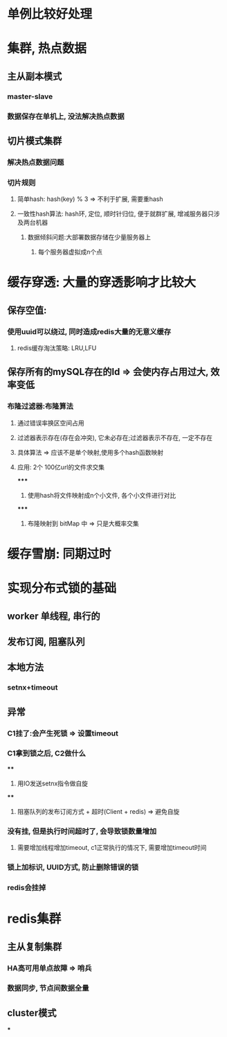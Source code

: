 * 单例比较好处理
* 集群, 热点数据
** 主从副本模式
*** master-slave
*** 数据保存在单机上, 没法解决热点数据
** 切片模式集群
*** 解决热点数据问题
*** 切片规则
**** 简单hash: hash(key) % 3 => 不利于扩展, 需要重hash
**** 一致性hash算法: hash环, 定位, 顺时针归位, 便于就群扩展, 增减服务器只涉及两台机器
***** 数据倾斜问题:大部署数据存储在少量服务器上
****** 每个服务器虚拟成n个点
* 缓存穿透: 大量的穿透影响才比较大
** 保存空值:
*** 使用uuid可以绕过, 同时造成redis大量的无意义缓存
**** redis缓存淘汰策略: LRU,LFU
** 保存所有的mySQL存在的Id => 会使内存占用过大, 效率变低
*** 布隆过滤器:布隆算法
**** 通过错误率换区空间占用
**** 过滤器表示存在(存在会冲突), 它未必存在;过滤器表示不存在, 一定不存在
**** 具体算法 => 应该不是单个映射,使用多个hash函数映射
**** 应用: 2个 100亿url的文件求交集
*****
1. 使用hash将文件映射成n个小文件, 各个小文件进行对比
*****
2. 布隆映射到 bitMap 中 => 只是大概率交集
* 缓存雪崩: 同期过时
* 实现分布式锁的基础
** worker 单线程, 串行的
** 发布订阅, 阻塞队列
** 本地方法
*** setnx+timeout
** 异常
*** C1挂了:会产生死锁 => 设置timeout
*** C1拿到锁之后, C2做什么
****
1. 用IO发送setnx指令做自旋
****
2. 阻塞队列的发布订阅方式 + 超时(Client + redis) => 避免自旋
*** 没有挂, 但是执行时间超时了, 会导致锁数量增加
**** 需要增加线程增加timeout, c1正常执行的情况下, 需要增加timeout时间
*** 锁上加标识, UUID方式, 防止删除错误的锁
*** redis会挂掉
* redis集群
** 主从复制集群
*** HA高可用单点故障 => 哨兵
*** 数据同步, 节点间数据全量
** cluster模式
***